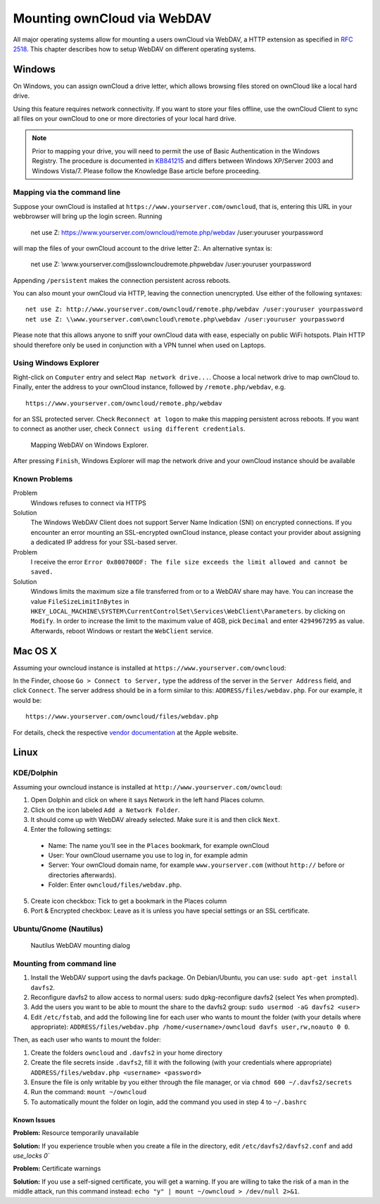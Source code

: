 Mounting ownCloud via WebDAV
=============================

All major operating systems allow for mounting a users ownCloud via WebDAV,
a HTTP extension as specified in :rfc:`2518`. This chapter describes how to setup
WebDAV on different operating systems.

Windows
-------

On Windows, you can assign ownCloud a drive letter, which allows browsing
files stored on ownCloud like a local hard drive. 

Using this feature requires network connectivity. If you want to store
your files offline, use the ownCloud Client to sync all files on your
ownCloud to one or more directories of your local hard drive. 


.. note:: Prior to mapping your drive, you will need to permit the use of 
          Basic Authentication in the Windows Registry. The procedure is
          documented in KB841215_ and differs between Windows XP/Server 2003
          and Windows Vista/7. Please follow the Knowledge Base article
          before proceeding. 

Mapping via the command line
~~~~~~~~~~~~~~~~~~~~~~~~~~~~

Suppose your ownCloud is installed at ``https://www.yourserver.com/owncloud``,
that is, entering this URL in your webbrowser will bring up the login screen.
Running

  net use Z: https://www.yourserver.com/owncloud/remote.php/webdav /user:youruser yourpassword

will map the files of your ownCloud account to the drive letter Z:. An alternative
syntax is: 

  net use Z: \\www.yourserver.com@ssl\owncloud\remote.php\webdav /user:youruser yourpassword

Appending ``/persistent`` makes the connection persistent across reboots.

You can also mount your ownCloud via HTTP, leaving the connection unencrypted.
Use either of the following syntaxes::

  net use Z: http://www.yourserver.com/owncloud/remote.php/webdav /user:youruser yourpassword
  net use Z: \\www.yourserver.com\owncloud\remote.php\webdav /user:youruser yourpassword

Please note that this allows anyone to sniff your ownCloud data with ease, especially
on public WiFi hotspots. Plain HTTP should therefore only be used in conjunction
with a VPN tunnel when used on Laptops. 

Using Windows Explorer
~~~~~~~~~~~~~~~~~~~~~~

Right-click on ``Computer`` entry and select ``Map network drive...``. Choose a local network
drive to map ownCloud to. Finally, enter the address to your ownCloud instance, followed by
``/remote.php/webdav``, e.g. :: 

  https://www.yourserver.com/owncloud/remote.php/webdav

for an SSL protected server. Check ``Reconnect at logon`` to make this mapping persistent 
across reboots. If you want to connect as another user, check ``Connect using different credentials``.

.. figure:: images/explorer_webdav.png 
   :scale: 80%
   
   Mapping WebDAV on Windows Explorer. 

After pressing ``Finish``, Windows Explorer will map the network drive and your ownCloud instance
should be available

Known Problems
~~~~~~~~~~~~~~


Problem
  Windows refuses to connect via HTTPS

Solution
  The Windows WebDAV Client does not support Server Name Indication (SNI) on
  encrypted connections. If you encounter an error mounting an SSL-encrypted
  ownCloud instance, please contact your provider about assigning a dedicated
  IP address for your SSL-based server.
          
Problem
  I receive the error ``Error 0x800700DF: The file size exceeds the limit allowed and cannot be saved.``

Solution
  Windows limits the maximum size a file transferred from or to  a WebDAV
  share may have.  You can increase the value ``FileSizeLimitInBytes`` in
  ``HKEY_LOCAL_MACHINE\SYSTEM\CurrentControlSet\Services\WebClient\Parameters``.
  by clicking on ``Modify``. In order to increase the limit to the maximum
  value of 4GB, pick ``Decimal`` and enter ``4294967295`` as value. Afterwards,
  reboot Windows or restart the ``WebClient`` service.
 
.. todo::

   document registry keys on file size limit and not complaining in no network cases 

Mac OS X
--------

Assuming your owncloud instance is installed at ``https://www.yourserver.com/owncloud``:

In the Finder, choose ``Go > Connect to Server,`` type the address of the server in the
``Server Address`` field, and click ``Connect``.  The server address should be in a form
similar to this: ``ADDRESS/files/webdav.php``. For our example, it would be::

  https://www.yourserver.com/owncloud/files/webdav.php 

For details, check the respective `vendor documentation`_ at the Apple website.

Linux
------

KDE/Dolphin
~~~~~~~~~~~

Assuming your owncloud instance is installed at ``http://www.yourserver.com/owncloud``:

1. Open Dolphin and click on where it says Network in the left hand Places column.
2. Click on the icon labeled ``Add a Network Folder``.
3. It should come up with WebDAV already selected. Make sure it is and then click ``Next``.
4. Enter the following settings:

  * Name: The name you’ll see in the ``Places`` bookmark, for example ownCloud
  * User: Your ownCloud username you use to log in, for example admin
  * Server: Your ownCloud domain name, for example ``www.yourserver.com``
    (without ``http://`` before or directories afterwards).
  * Folder: Enter ``owncloud/files/webdav.php``.

5. Create icon checkbox: Tick to get a bookmark in the Places column
6. Port & Encrypted checkbox: Leave as it is unless you have special settings or an SSL certificate.

Ubuntu/Gnome (Nautilus)
~~~~~~~~~~~~~~~~~~~~~~~

.. figure:: images/nautilus_webdav.png 
   
   Nautilus WebDAV mounting dialog

Mounting from command line
~~~~~~~~~~~~~~~~~~~~~~~~~~

1. Install the WebDAV support using the davfs package. On Debian/Ubuntu, you can use: ``sudo apt-get install davfs2``.
2. Reconfigure davfs2 to allow access to normal users: sudo dpkg-reconfigure davfs2 (select Yes when prompted).
3. Add the users you want to be able to mount the share to the davfs2 group: ``sudo usermod -aG davfs2 <user>``
4. Edit ``/etc/fstab``, and add the following line for each user who wants to mount the folder
   (with your details where appropriate): ``ADDRESS/files/webdav.php /home/<username>/owncloud davfs user,rw,noauto 0 0``.

Then, as each user who wants to mount the folder:

1. Create the folders ``owncloud`` and ``.davfs2`` in your home directory
2. Create the file secrets inside ``.davfs2``, fill it with the following (with your credentials where appropriate) ``ADDRESS/files/webdav.php <username> <password>``
3. Ensure the file is only writable by you either through the file manager, or via ``chmod 600 ~/.davfs2/secrets``
4. Run the command: ``mount ~/owncloud``
5. To automatically mount the folder on login, add the command you used in step 4 to ``~/.bashrc``

Known Issues
++++++++++++

**Problem:** Resource temporarily unavailable

**Solution:** If you experience trouble when you create a file in the directory, edit ``/etc/davfs2/davfs2.conf`` and add `use_locks 0``

**Problem:** Certificate warnings

**Solution:** If you use a self-signed certificate, you will get a warning. If you are willing to take the risk of a man in the middle attack, run this command instead: ``echo "y" | mount ~/owncloud > /dev/null 2>&1``.


.. _`vendor documentation`: http://docs.info.apple.com/article.html?path=Mac/10.6/en/8160.html
.. _KB841215: http://support.microsoft.com/kb/841215
